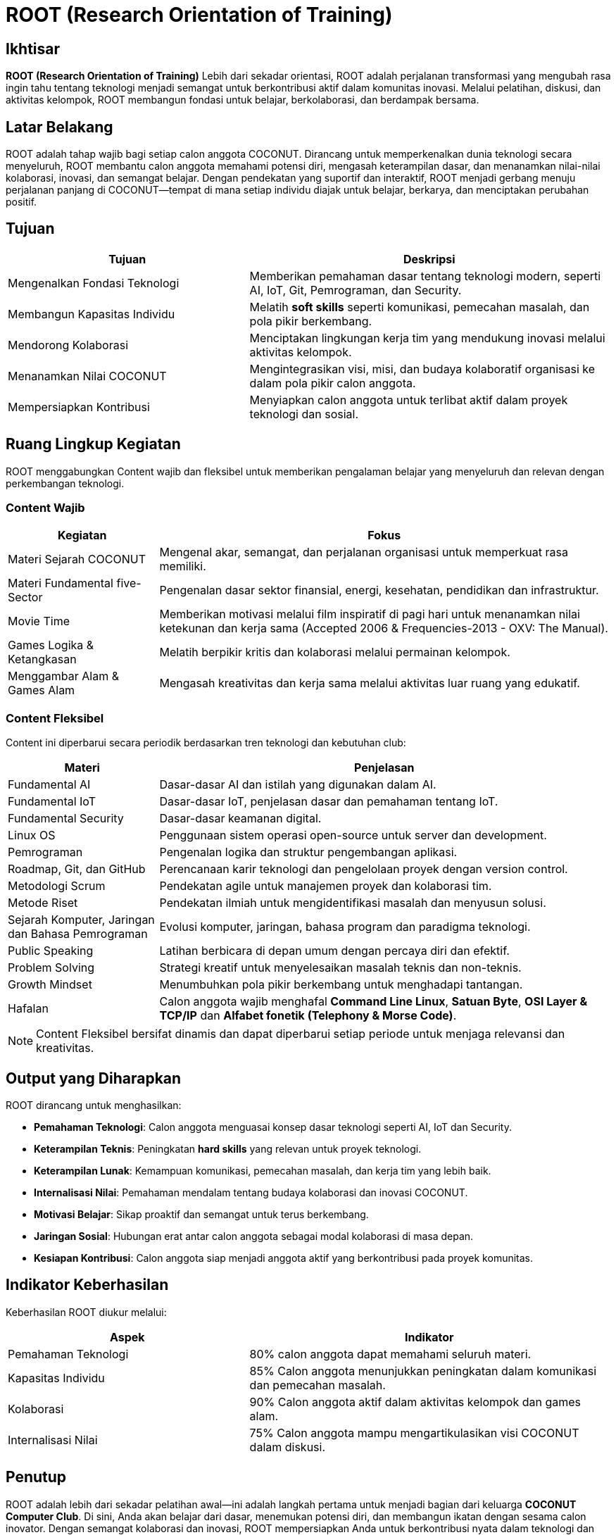 = ROOT (Research Orientation of Training)
:navtitle: ROOT
:description: Core principles and foundation of COCONUT activities
:keywords: COCONUT, orientation, training, technology, collaboration, community

== Ikhtisar
*ROOT (Research Orientation of Training)* Lebih dari sekadar orientasi, ROOT adalah perjalanan transformasi yang mengubah rasa ingin tahu tentang teknologi menjadi semangat untuk berkontribusi aktif dalam komunitas inovasi. Melalui pelatihan, diskusi, dan aktivitas kelompok, ROOT membangun fondasi untuk belajar, berkolaborasi, dan berdampak bersama.

== Latar Belakang
ROOT adalah tahap wajib bagi setiap calon anggota COCONUT. Dirancang untuk memperkenalkan dunia teknologi secara menyeluruh, ROOT membantu calon anggota memahami potensi diri, mengasah keterampilan dasar, dan menanamkan nilai-nilai kolaborasi, inovasi, dan semangat belajar. Dengan pendekatan yang suportif dan interaktif, ROOT menjadi gerbang menuju perjalanan panjang di COCONUT—tempat di mana setiap individu diajak untuk belajar, berkarya, dan menciptakan perubahan positif.

== Tujuan
[cols="2,3",options="header"]
|===
|Tujuan |Deskripsi
|Mengenalkan Fondasi Teknologi |Memberikan pemahaman dasar tentang teknologi modern, seperti AI, IoT, Git, Pemrograman, dan Security.
|Membangun Kapasitas Individu |Melatih *soft skills* seperti komunikasi, pemecahan masalah, dan pola pikir berkembang.
|Mendorong Kolaborasi |Menciptakan lingkungan kerja tim yang mendukung inovasi melalui aktivitas kelompok.
|Menanamkan Nilai COCONUT |Mengintegrasikan visi, misi, dan budaya kolaboratif organisasi ke dalam pola pikir calon anggota.
|Mempersiapkan Kontribusi |Menyiapkan calon anggota untuk terlibat aktif dalam proyek teknologi dan sosial.
|===

== Ruang Lingkup Kegiatan
ROOT menggabungkan Content wajib dan fleksibel untuk memberikan pengalaman belajar yang menyeluruh dan relevan dengan perkembangan teknologi.

=== Content Wajib
[cols="1,3",options="header"]
|===
|Kegiatan |Fokus
|Materi Sejarah COCONUT |Mengenal akar, semangat, dan perjalanan organisasi untuk memperkuat rasa memiliki.
|Materi Fundamental five-Sector |Pengenalan dasar sektor finansial, energi, kesehatan, pendidikan dan infrastruktur.
|Movie Time |Memberikan motivasi melalui film inspiratif di pagi hari untuk menanamkan nilai ketekunan dan kerja sama (Accepted 2006 & Frequencies-2013 - OXV: The Manual).
|Games Logika & Ketangkasan |Melatih berpikir kritis dan kolaborasi melalui permainan kelompok.
|Menggambar Alam & Games Alam |Mengasah kreativitas dan kerja sama melalui aktivitas luar ruang yang edukatif.
|===

=== Content Fleksibel
Content ini diperbarui secara periodik berdasarkan tren teknologi dan kebutuhan club:

[cols="1,3",options="header"]
|===
|Materi |Penjelasan
|Fundamental AI |Dasar-dasar AI dan istilah yang digunakan dalam AI.
|Fundamental IoT |Dasar-dasar IoT, penjelasan dasar dan pemahaman tentang IoT.
|Fundamental Security | Dasar-dasar keamanan digital. 
|Linux OS |Penggunaan sistem operasi open-source untuk server dan development.
|Pemrograman |Pengenalan logika dan struktur pengembangan aplikasi.
|Roadmap, Git, dan GitHub |Perencanaan karir teknologi dan pengelolaan proyek dengan version control.
|Metodologi Scrum |Pendekatan agile untuk manajemen proyek dan kolaborasi tim.
|Metode Riset |Pendekatan ilmiah untuk mengidentifikasi masalah dan menyusun solusi.
|Sejarah Komputer, Jaringan dan Bahasa Pemrograman |Evolusi komputer, jaringan, bahasa program dan paradigma teknologi.
|Public Speaking |Latihan berbicara di depan umum dengan percaya diri dan efektif.
|Problem Solving |Strategi kreatif untuk menyelesaikan masalah teknis dan non-teknis.
|Growth Mindset |Menumbuhkan pola pikir berkembang untuk menghadapi tantangan.
|Hafalan |Calon anggota wajib menghafal *Command Line Linux*, *Satuan Byte*, *OSI Layer & TCP/IP* dan *Alfabet fonetik (Telephony & Morse Code)*.
|===

[NOTE]
====
Content Fleksibel bersifat dinamis dan dapat diperbarui setiap periode untuk menjaga relevansi dan kreativitas.
====

== Output yang Diharapkan
ROOT dirancang untuk menghasilkan:

- **Pemahaman Teknologi**: Calon anggota menguasai konsep dasar teknologi seperti AI, IoT dan Security.
- **Keterampilan Teknis**: Peningkatan *hard skills* yang relevan untuk proyek teknologi.
- **Keterampilan Lunak**: Kemampuan komunikasi, pemecahan masalah, dan kerja tim yang lebih baik.
- **Internalisasi Nilai**: Pemahaman mendalam tentang budaya kolaborasi dan inovasi COCONUT.
- **Motivasi Belajar**: Sikap proaktif dan semangat untuk terus berkembang.
- **Jaringan Sosial**: Hubungan erat antar calon anggota sebagai modal kolaborasi di masa depan.
- **Kesiapan Kontribusi**: Calon anggota siap menjadi anggota aktif yang berkontribusi pada proyek komunitas.

== Indikator Keberhasilan
Keberhasilan ROOT diukur melalui:

[cols="2,3",options="header"]
|===
|Aspek |Indikator
|Pemahaman Teknologi |80% calon anggota dapat memahami seluruh materi.
|Kapasitas Individu |85% Calon anggota menunjukkan peningkatan dalam komunikasi dan pemecahan masalah.
|Kolaborasi |90% Calon anggota aktif dalam aktivitas kelompok dan games alam.
|Internalisasi Nilai |75% Calon anggota mampu mengartikulasikan visi COCONUT dalam diskusi.
|===

== Penutup
ROOT adalah lebih dari sekadar pelatihan awal—ini adalah langkah pertama untuk menjadi bagian dari keluarga *COCONUT Computer Club*. Di sini, Anda akan belajar dari dasar, menemukan potensi diri, dan membangun ikatan dengan sesama calon inovator. Dengan semangat kolaborasi dan inovasi, ROOT mempersiapkan Anda untuk berkontribusi nyata dalam teknologi dan masyarakat.

[NOTE]
====
Mari mulai perjalanan ini dengan rasa ingin tahu dan semangat berbagi. Bersama COCONUT, kita wujudkan ide-ide besar!
====

